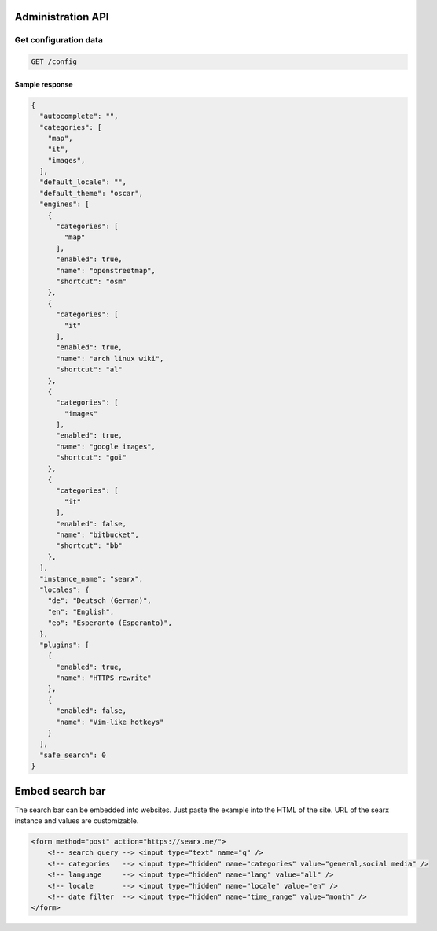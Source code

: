 .. _adminapi:

Administration API
------------------

Get configuration data
~~~~~~~~~~~~~~~~~~~~~~

.. code:: sh

    GET /config

Sample response
```````````````

.. code:: sh
    
    {
      "autocomplete": "", 
      "categories": [
        "map", 
        "it", 
        "images", 
      ], 
      "default_locale": "", 
      "default_theme": "oscar", 
      "engines": [
        {
          "categories": [
            "map"
          ], 
          "enabled": true, 
          "name": "openstreetmap", 
          "shortcut": "osm"
        }, 
        {
          "categories": [
            "it"
          ], 
          "enabled": true, 
          "name": "arch linux wiki", 
          "shortcut": "al"
        }, 
        {
          "categories": [
            "images"
          ], 
          "enabled": true, 
          "name": "google images", 
          "shortcut": "goi"
        }, 
        {
          "categories": [
            "it"
          ], 
          "enabled": false, 
          "name": "bitbucket", 
          "shortcut": "bb"
        }, 
      ], 
      "instance_name": "searx", 
      "locales": {
        "de": "Deutsch (German)", 
        "en": "English", 
        "eo": "Esperanto (Esperanto)", 
      }, 
      "plugins": [
        {
          "enabled": true, 
          "name": "HTTPS rewrite"
        }, 
        {
          "enabled": false, 
          "name": "Vim-like hotkeys"
        }
      ], 
      "safe_search": 0
    }

Embed search bar
----------------

The search bar can be embedded into websites. Just paste the example into the HTML of the site.
URL of the searx instance and values are customizable.

.. code:: html
    
    <form method="post" action="https://searx.me/">
        <!-- search query --> <input type="text" name="q" />
        <!-- categories   --> <input type="hidden" name="categories" value="general,social media" />
        <!-- language     --> <input type="hidden" name="lang" value="all" />
        <!-- locale       --> <input type="hidden" name="locale" value="en" />
        <!-- date filter  --> <input type="hidden" name="time_range" value="month" />
    </form>
